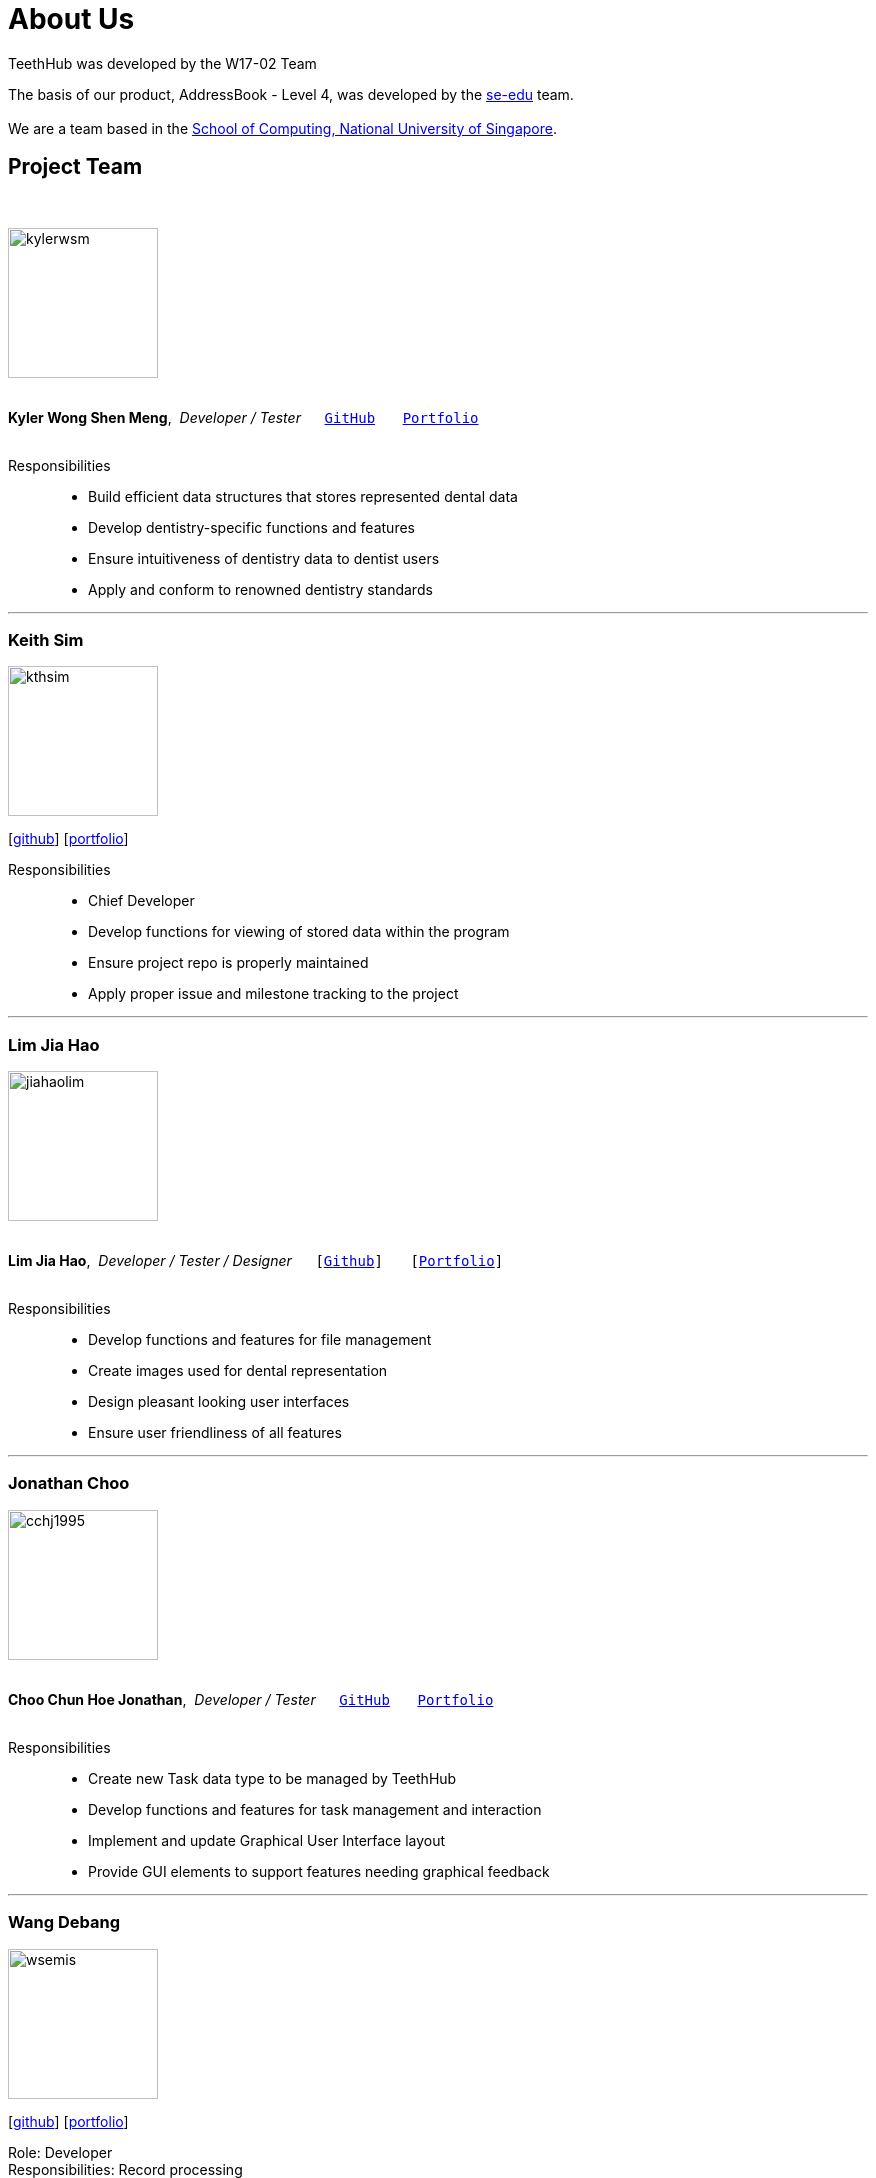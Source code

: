 = About Us
:site-section: AboutUs
:relfileprefix: team/
:imagesDir: images
:stylesDir: stylesheets

TeethHub was developed by the W17-02 Team

The basis of our product, AddressBook - Level 4, was developed by the https://se-edu.github.io/docs/Team.html[se-edu]
team. +
{empty} +
We are a team based in the http://www.comp.nus.edu.sg[School of Computing, National University of Singapore].

== Project Team
{nbsp} +

image::kylerwsm.png[width="150", align="left"]
{nbsp} +
*Kyler Wong Shen Meng*,{nbsp} _Developer / Tester_ {nbsp}{nbsp}{nbsp}{nbsp}{nbsp}``https://github.com/kylerwsm[GitHub]``{nbsp}{nbsp}{nbsp}{nbsp}{nbsp}{nbsp}{nbsp}``<<kylerwsm#, Portfolio>>``
{nbsp} +
{nbsp} +

Responsibilities::
* Build efficient data structures that stores represented dental data
* Develop dentistry-specific functions and features
* Ensure intuitiveness of dentistry data to dentist users
* Apply and conform to renowned dentistry standards

'''

=== Keith Sim
image::kthsim.png[width="150", align="left"]
{empty}[https://github.com/kthSim[github]] [<<kthsim#, portfolio>>]

Responsibilities::
 * Chief Developer
 * Develop functions for viewing of stored data within the program
 * Ensure project repo is properly maintained
 * Apply proper issue and milestone tracking to the project

'''

=== Lim Jia Hao
image::jiahaolim.png[width="150", align="left"]
{nbsp} +
*Lim Jia Hao*,{nbsp} _Developer / Tester / Designer_ {nbsp}{nbsp}{nbsp}{nbsp}{nbsp}``[https://github.com/JiaHaoLim[Github]]``{nbsp}{nbsp}{nbsp}{nbsp}{nbsp}{nbsp}{nbsp}``[<<jiahaolim#, Portfolio>>]``
{nbsp} +
{nbsp} +

Responsibilities::
* Develop functions and features for file management
* Create images used for dental representation
* Design pleasant looking user interfaces
* Ensure user friendliness of all features

'''

=== Jonathan Choo
image::cchj1995.png[width="150", align="left"]
{nbsp} +
*Choo Chun Hoe Jonathan*,{nbsp} _Developer / Tester_ {nbsp}{nbsp}{nbsp}{nbsp}{nbsp}``https://github.com/cchj1995[GitHub]``{nbsp}{nbsp}{nbsp}{nbsp}{nbsp}{nbsp}{nbsp}``<<cchj1995#, Portfolio>>``
{nbsp} +
{nbsp} +

Responsibilities::
* Create new Task data type to be managed by TeethHub
* Develop functions and features for task management and interaction
* Implement and update Graphical User Interface layout
* Provide GUI elements to support features needing graphical feedback

'''

=== Wang Debang
image::wsemis.png[width="150", aligh="left"]
{empty}[https://github.com/wSemis[github]] [<<wsemis#, portfolio>>]

Role: Developer +
Responsibilities: Record processing
